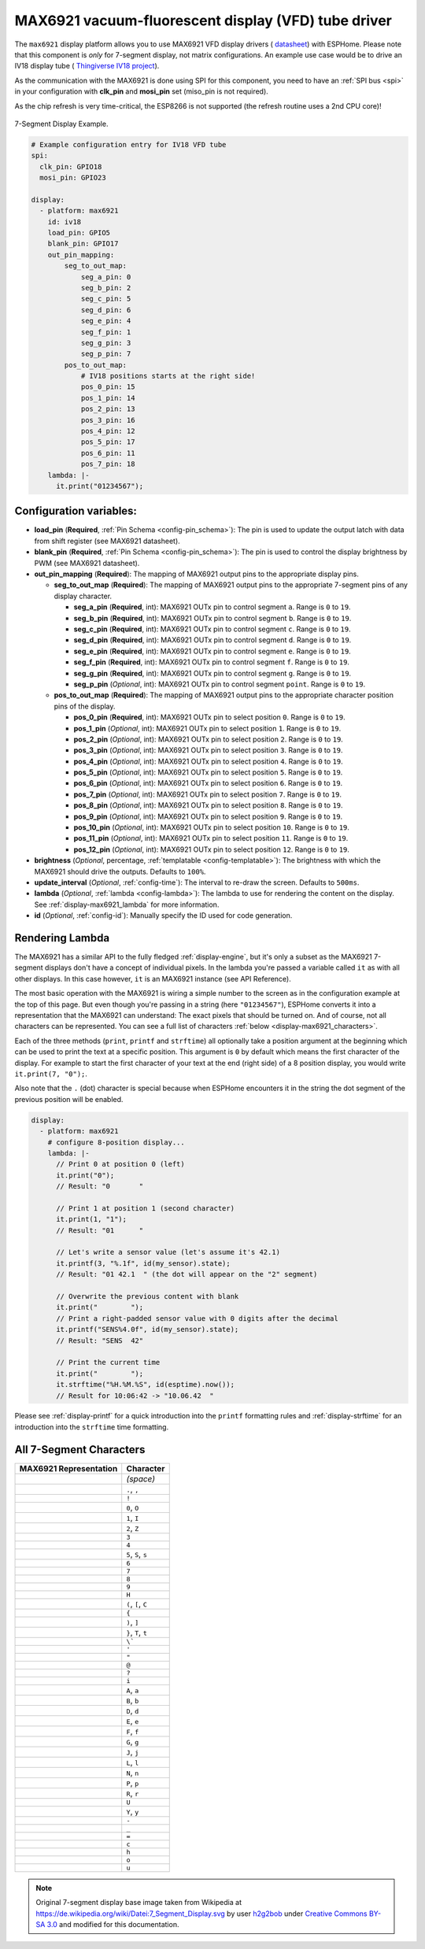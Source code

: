 MAX6921 vacuum-fluorescent display (VFD) tube driver
====================================================

.. seo::
    :description: Instructions for setting up MAX6921 vacuum-fluorescent display (VFD) tube driver.

The ``max6921`` display platform allows you to use MAX6921 VFD display drivers (
`datasheet <https://www.analog.com/media/en/technical-documentation/data-sheets/MAX6921-MAX6931.pdf>`__)
with ESPHome. Please note that this component is *only* for 7-segment display, not matrix configurations. An example use case would be to drive an IV18 display tube (
`Thingiverse IV18 project <https://www.thingiverse.com/thing:3417955>`__).

As the communication with the MAX6921 is done using SPI for this component, you need
to have an :ref:`SPI bus <spi>` in your configuration with **clk_pin** and **mosi_pin** set (miso_pin is not required).

As the chip refresh is very time-critical, the ESP8266 is not supported (the refresh routine uses a 2nd CPU core)!

.. figure:: images/max6921/7-segment-display.svg
    :align: center
    :width: 100.0%

    7-Segment Display Example.

.. code-block:: yaml

    # Example configuration entry for IV18 VFD tube
    spi:
      clk_pin: GPIO18
      mosi_pin: GPIO23
    
    display:
      - platform: max6921
        id: iv18
        load_pin: GPIO5
        blank_pin: GPIO17
        out_pin_mapping:
            seg_to_out_map:
                seg_a_pin: 0
                seg_b_pin: 2
                seg_c_pin: 5
                seg_d_pin: 6
                seg_e_pin: 4
                seg_f_pin: 1
                seg_g_pin: 3
                seg_p_pin: 7
            pos_to_out_map:
                # IV18 positions starts at the right side!
                pos_0_pin: 15
                pos_1_pin: 14
                pos_2_pin: 13
                pos_3_pin: 16
                pos_4_pin: 12
                pos_5_pin: 17
                pos_6_pin: 11
                pos_7_pin: 18
        lambda: |-
          it.print("01234567");

Configuration variables:
------------------------

- **load_pin** (**Required**, :ref:`Pin Schema <config-pin_schema>`): The pin is used to update the output latch with data from shift register (see MAX6921 datasheet).
- **blank_pin** (**Required**, :ref:`Pin Schema <config-pin_schema>`): The pin is used to control the display brightness by PWM (see MAX6921 datasheet).
- **out_pin_mapping** (**Required**): The mapping of MAX6921 output pins to the appropriate display pins.

  - **seg_to_out_map** (**Required**): The mapping of MAX6921 output pins to the appropriate 7-segment pins of any display character.

    - **seg_a_pin** (**Required**, int): MAX6921 OUTx pin to control segment ``a``. Range is ``0`` to ``19``.
    - **seg_b_pin** (**Required**, int): MAX6921 OUTx pin to control segment ``b``. Range is ``0`` to ``19``.
    - **seg_c_pin** (**Required**, int): MAX6921 OUTx pin to control segment ``c``. Range is ``0`` to ``19``.
    - **seg_d_pin** (**Required**, int): MAX6921 OUTx pin to control segment ``d``. Range is ``0`` to ``19``.
    - **seg_e_pin** (**Required**, int): MAX6921 OUTx pin to control segment ``e``. Range is ``0`` to ``19``.
    - **seg_f_pin** (**Required**, int): MAX6921 OUTx pin to control segment ``f``. Range is ``0`` to ``19``.
    - **seg_g_pin** (**Required**, int): MAX6921 OUTx pin to control segment ``g``. Range is ``0`` to ``19``.
    - **seg_p_pin** (*Optional*, int): MAX6921 OUTx pin to control segment ``point``. Range is ``0`` to ``19``.
  - **pos_to_out_map** (**Required**): The mapping of MAX6921 output pins to the appropriate character position pins of the display.

    - **pos_0_pin** (**Required**, int): MAX6921 OUTx pin to select position ``0``. Range is ``0`` to ``19``.
    - **pos_1_pin** (*Optional*, int): MAX6921 OUTx pin to select position ``1``. Range is ``0`` to ``19``.
    - **pos_2_pin** (*Optional*, int): MAX6921 OUTx pin to select position ``2``. Range is ``0`` to ``19``.
    - **pos_3_pin** (*Optional*, int): MAX6921 OUTx pin to select position ``3``. Range is ``0`` to ``19``.
    - **pos_4_pin** (*Optional*, int): MAX6921 OUTx pin to select position ``4``. Range is ``0`` to ``19``.
    - **pos_5_pin** (*Optional*, int): MAX6921 OUTx pin to select position ``5``. Range is ``0`` to ``19``.
    - **pos_6_pin** (*Optional*, int): MAX6921 OUTx pin to select position ``6``. Range is ``0`` to ``19``.
    - **pos_7_pin** (*Optional*, int): MAX6921 OUTx pin to select position ``7``. Range is ``0`` to ``19``.
    - **pos_8_pin** (*Optional*, int): MAX6921 OUTx pin to select position ``8``. Range is ``0`` to ``19``.
    - **pos_9_pin** (*Optional*, int): MAX6921 OUTx pin to select position ``9``. Range is ``0`` to ``19``.
    - **pos_10_pin** (*Optional*, int): MAX6921 OUTx pin to select position ``10``. Range is ``0`` to ``19``.
    - **pos_11_pin** (*Optional*, int): MAX6921 OUTx pin to select position ``11``. Range is ``0`` to ``19``.
    - **pos_12_pin** (*Optional*, int): MAX6921 OUTx pin to select position ``12``. Range is ``0`` to ``19``.
- **brightness** (*Optional*, percentage, :ref:`templatable <config-templatable>`): The brightness with which the MAX6921 should drive the outputs. Defaults to ``100%``.
- **update_interval** (*Optional*, :ref:`config-time`): The interval to re-draw the screen. Defaults to ``500ms``.
- **lambda** (*Optional*, :ref:`lambda <config-lambda>`): The lambda to use for rendering the content on the display.
  See :ref:`display-max6921_lambda` for more information.
- **id** (*Optional*, :ref:`config-id`): Manually specify the ID used for code generation.


.. _display-max6921_lambda:

Rendering Lambda
----------------

The MAX6921 has a similar API to the fully fledged :ref:`display-engine`, but it's only a subset as the MAX6921
7-segment displays don't have a concept of individual pixels. In the lambda you're passed a variable called ``it``
as with all other displays. In this case however, ``it`` is an MAX6921 instance (see API Reference).

The most basic operation with the MAX6921 is wiring a simple number to the screen as in the configuration example
at the top of this page. But even though you're passing in a string (here ``"01234567"``), ESPHome converts it
into a representation that the MAX6921 can understand: The exact pixels that should be turned on. And of course,
not all characters can be represented. You can see a full list of characters :ref:`below <display-max6921_characters>`.

Each of the three methods (``print``, ``printf`` and ``strftime``) all optionally take a position argument at the
beginning which can be used to print the text at a specific position. This argument is ``0`` by default which
means the first character of the display. For example to start the first character of your text at
the end (right side) of a 8 position display, you would write ``it.print(7, "0");``.

Also note that the ``.`` (dot) character is special because when ESPHome encounters it in the string the dot
segment of the previous position will be enabled.

.. code-block:: yaml

    display:
      - platform: max6921
        # configure 8-position display...
        lambda: |-
          // Print 0 at position 0 (left)
          it.print("0");
          // Result: "0       "

          // Print 1 at position 1 (second character)
          it.print(1, "1");
          // Result: "01      "

          // Let's write a sensor value (let's assume it's 42.1)
          it.printf(3, "%.1f", id(my_sensor).state);
          // Result: "01 42.1  " (the dot will appear on the "2" segment)

          // Overwrite the previous content with blank
          it.print("        ");
          // Print a right-padded sensor value with 0 digits after the decimal
          it.printf("SENS%4.0f", id(my_sensor).state);
          // Result: "SENS  42"

          // Print the current time
          it.print("        ");
          it.strftime("%H.%M.%S", id(esptime).now());
          // Result for 10:06:42 -> "10.06.42  "

Please see :ref:`display-printf` for a quick introduction into the ``printf`` formatting rules and
:ref:`display-strftime` for an introduction into the ``strftime`` time formatting.

.. _display-max6921_characters:

All 7-Segment Characters
------------------------

.. raw:: html

    <style>
        /* dark theme */
        @media (prefers-color-scheme: dark) {
            #all-7-segment-characters img {
                background-color: #6b6b6b;
            }
        }
    </style>

============================== ==============================
**MAX6921 Representation**     **Character**
------------------------------ ------------------------------
|max692100|                    *(space)*
------------------------------ ------------------------------
|max692180|                    ``.``, ``,``
------------------------------ ------------------------------
|max6921B0|                    ``!``
------------------------------ ------------------------------
|max69217E|                    ``0``, ``O``
------------------------------ ------------------------------
|max692130|                    ``1``, ``I``
------------------------------ ------------------------------
|max69216D|                    ``2``, ``Z``
------------------------------ ------------------------------
|max692179|                    ``3``
------------------------------ ------------------------------
|max692133|                    ``4``
------------------------------ ------------------------------
|max69215B|                    ``5``, ``S``, ``s``
------------------------------ ------------------------------
|max69215F|                    ``6``
------------------------------ ------------------------------
|max692170|                    ``7``
------------------------------ ------------------------------
|max69217F|                    ``8``
------------------------------ ------------------------------
|max692173|                    ``9``
------------------------------ ------------------------------
|max692137|                    ``H``
------------------------------ ------------------------------
|max69214E|                    ``(``, ``[``, ``C``
------------------------------ ------------------------------
|max692131|                    ``{``
------------------------------ ------------------------------
|max692178|                    ``)``, ``]``
------------------------------ ------------------------------
|max692107|                    ``}``, ``T``, ``t``
------------------------------ ------------------------------
|max692120|                    ``\```
------------------------------ ------------------------------
|max692102|                    ``'``
------------------------------ ------------------------------
|max692122|                    ``"``
------------------------------ ------------------------------
|max69216F|                    ``@``
------------------------------ ------------------------------
|max692165|                    ``?``
------------------------------ ------------------------------
|max692110|                    ``i``
------------------------------ ------------------------------
|max692177|                    ``A``, ``a``
------------------------------ ------------------------------
|max69211F|                    ``B``, ``b``
------------------------------ ------------------------------
|max69213D|                    ``D``, ``d``
------------------------------ ------------------------------
|max69214F|                    ``E``, ``e``
------------------------------ ------------------------------
|max692147|                    ``F``, ``f``
------------------------------ ------------------------------
|max69215E|                    ``G``, ``g``
------------------------------ ------------------------------
|max69213C|                    ``J``, ``j``
------------------------------ ------------------------------
|max69210E|                    ``L``, ``l``
------------------------------ ------------------------------
|max692115|                    ``N``, ``n``
------------------------------ ------------------------------
|max692167|                    ``P``, ``p``
------------------------------ ------------------------------
|max692105|                    ``R``, ``r``
------------------------------ ------------------------------
|max69213E|                    ``U``
------------------------------ ------------------------------
|max692127|                    ``Y``, ``y``
------------------------------ ------------------------------
|max692101|                    ``-``
------------------------------ ------------------------------
|max692108|                    ``_``
------------------------------ ------------------------------
|max692109|                    ``=``
------------------------------ ------------------------------
|max69210D|                    ``c``
------------------------------ ------------------------------
|max692117|                    ``h``
------------------------------ ------------------------------
|max69211D|                    ``o``
------------------------------ ------------------------------
|max69211C|                    ``u``
============================== ==============================

.. |max692100| image:: images/max6921/seg00.svg
    :class: component-image segment
.. |max692180| image:: images/max6921/seg80.svg
    :class: component-image segment
.. |max6921B0| image:: images/max6921/segB0.svg
    :class: component-image segment
.. |max69217E| image:: images/max6921/seg7E.svg
    :class: component-image segment
.. |max692130| image:: images/max6921/seg30.svg
    :class: component-image segment
.. |max69216D| image:: images/max6921/seg6D.svg
    :class: component-image segment
.. |max692179| image:: images/max6921/seg79.svg
    :class: component-image segment
.. |max692133| image:: images/max6921/seg33.svg
    :class: component-image segment
.. |max69215B| image:: images/max6921/seg5B.svg
    :class: component-image segment
.. |max69215F| image:: images/max6921/seg5F.svg
    :class: component-image segment
.. |max692170| image:: images/max6921/seg70.svg
    :class: component-image segment
.. |max69217F| image:: images/max6921/seg7F.svg
    :class: component-image segment
.. |max692173| image:: images/max6921/seg73.svg
    :class: component-image segment
.. |max692137| image:: images/max6921/seg37.svg
    :class: component-image segment
.. |max69214E| image:: images/max6921/seg4E.svg
    :class: component-image segment
.. |max692131| image:: images/max6921/seg31.svg
    :class: component-image segment
.. |max692178| image:: images/max6921/seg78.svg
    :class: component-image segment
.. |max692107| image:: images/max6921/seg07.svg
    :class: component-image segment
.. |max692120| image:: images/max6921/seg20.svg
    :class: component-image segment
.. |max692102| image:: images/max6921/seg02.svg
    :class: component-image segment
.. |max692122| image:: images/max6921/seg22.svg
    :class: component-image segment
.. |max69216F| image:: images/max6921/seg6F.svg
    :class: component-image segment
.. |max692165| image:: images/max6921/seg65.svg
    :class: component-image segment
.. |max692110| image:: images/max6921/seg10.svg
    :class: component-image segment
.. |max692177| image:: images/max6921/seg77.svg
    :class: component-image segment
.. |max69211F| image:: images/max6921/seg1F.svg
    :class: component-image segment
.. |max69213D| image:: images/max6921/seg3D.svg
    :class: component-image segment
.. |max69214F| image:: images/max6921/seg4F.svg
    :class: component-image segment
.. |max692147| image:: images/max6921/seg47.svg
    :class: component-image segment
.. |max69215E| image:: images/max6921/seg5E.svg
    :class: component-image segment
.. |max69213C| image:: images/max6921/seg3C.svg
    :class: component-image segment
.. |max69210E| image:: images/max6921/seg0E.svg
    :class: component-image segment
.. |max692115| image:: images/max6921/seg15.svg
    :class: component-image segment
.. |max692167| image:: images/max6921/seg67.svg
    :class: component-image segment
.. |max692105| image:: images/max6921/seg05.svg
    :class: component-image segment
.. |max69213E| image:: images/max6921/seg3E.svg
    :class: component-image segment
.. |max692127| image:: images/max6921/seg27.svg
    :class: component-image segment
.. |max692101| image:: images/max6921/seg01.svg
    :class: component-image segment
.. |max692108| image:: images/max6921/seg08.svg
    :class: component-image segment
.. |max692109| image:: images/max6921/seg09.svg
    :class: component-image segment
.. |max69210D| image:: images/max6921/seg0D.svg
    :class: component-image segment
.. |max692117| image:: images/max6921/seg17.svg
    :class: component-image segment
.. |max69211D| image:: images/max6921/seg1D.svg
    :class: component-image segment
.. |max69211C| image:: images/max6921/seg1C.svg
    :class: component-image segment

.. note::

    Original 7-segment display base image taken from Wikipedia at https://de.wikipedia.org/wiki/Datei:7_Segment_Display.svg
    by user `h2g2bob <https://commons.wikimedia.org/wiki/User:H2g2bob>`__ under
    `Creative Commons BY-SA 3.0 <https://creativecommons.org/licenses/by-sa/3.0/deed.de>`__ and modified
    for this documentation.
